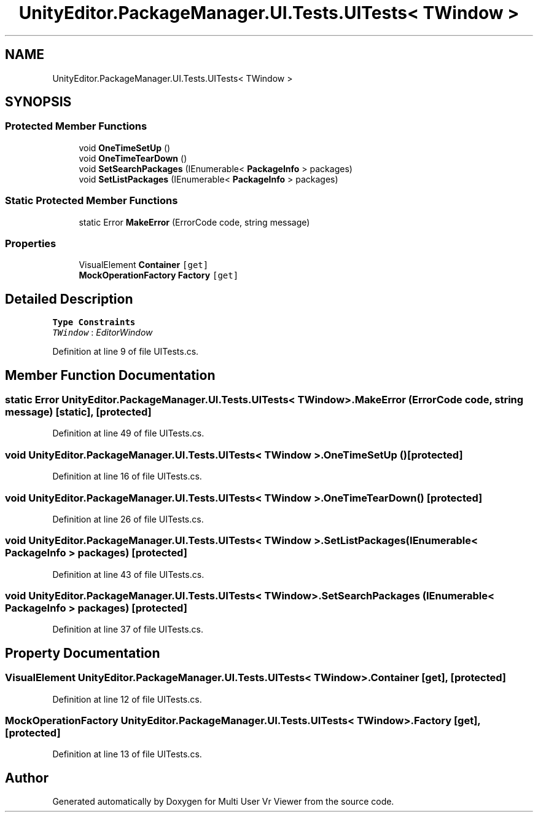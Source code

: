 .TH "UnityEditor.PackageManager.UI.Tests.UITests< TWindow >" 3 "Sat Jul 20 2019" "Version https://github.com/Saurabhbagh/Multi-User-VR-Viewer--10th-July/" "Multi User Vr Viewer" \" -*- nroff -*-
.ad l
.nh
.SH NAME
UnityEditor.PackageManager.UI.Tests.UITests< TWindow >
.SH SYNOPSIS
.br
.PP
.SS "Protected Member Functions"

.in +1c
.ti -1c
.RI "void \fBOneTimeSetUp\fP ()"
.br
.ti -1c
.RI "void \fBOneTimeTearDown\fP ()"
.br
.ti -1c
.RI "void \fBSetSearchPackages\fP (IEnumerable< \fBPackageInfo\fP > packages)"
.br
.ti -1c
.RI "void \fBSetListPackages\fP (IEnumerable< \fBPackageInfo\fP > packages)"
.br
.in -1c
.SS "Static Protected Member Functions"

.in +1c
.ti -1c
.RI "static Error \fBMakeError\fP (ErrorCode code, string message)"
.br
.in -1c
.SS "Properties"

.in +1c
.ti -1c
.RI "VisualElement \fBContainer\fP\fC [get]\fP"
.br
.ti -1c
.RI "\fBMockOperationFactory\fP \fBFactory\fP\fC [get]\fP"
.br
.in -1c
.SH "Detailed Description"
.PP 
\fBType Constraints\fP
.TP
\fITWindow\fP : \fIEditorWindow\fP
.PP
Definition at line 9 of file UITests\&.cs\&.
.SH "Member Function Documentation"
.PP 
.SS "static Error \fBUnityEditor\&.PackageManager\&.UI\&.Tests\&.UITests\fP< TWindow >\&.MakeError (ErrorCode code, string message)\fC [static]\fP, \fC [protected]\fP"

.PP
Definition at line 49 of file UITests\&.cs\&.
.SS "void \fBUnityEditor\&.PackageManager\&.UI\&.Tests\&.UITests\fP< TWindow >\&.OneTimeSetUp ()\fC [protected]\fP"

.PP
Definition at line 16 of file UITests\&.cs\&.
.SS "void \fBUnityEditor\&.PackageManager\&.UI\&.Tests\&.UITests\fP< TWindow >\&.OneTimeTearDown ()\fC [protected]\fP"

.PP
Definition at line 26 of file UITests\&.cs\&.
.SS "void \fBUnityEditor\&.PackageManager\&.UI\&.Tests\&.UITests\fP< TWindow >\&.SetListPackages (IEnumerable< \fBPackageInfo\fP > packages)\fC [protected]\fP"

.PP
Definition at line 43 of file UITests\&.cs\&.
.SS "void \fBUnityEditor\&.PackageManager\&.UI\&.Tests\&.UITests\fP< TWindow >\&.SetSearchPackages (IEnumerable< \fBPackageInfo\fP > packages)\fC [protected]\fP"

.PP
Definition at line 37 of file UITests\&.cs\&.
.SH "Property Documentation"
.PP 
.SS "VisualElement \fBUnityEditor\&.PackageManager\&.UI\&.Tests\&.UITests\fP< TWindow >\&.Container\fC [get]\fP, \fC [protected]\fP"

.PP
Definition at line 12 of file UITests\&.cs\&.
.SS "\fBMockOperationFactory\fP \fBUnityEditor\&.PackageManager\&.UI\&.Tests\&.UITests\fP< TWindow >\&.Factory\fC [get]\fP, \fC [protected]\fP"

.PP
Definition at line 13 of file UITests\&.cs\&.

.SH "Author"
.PP 
Generated automatically by Doxygen for Multi User Vr Viewer from the source code\&.

